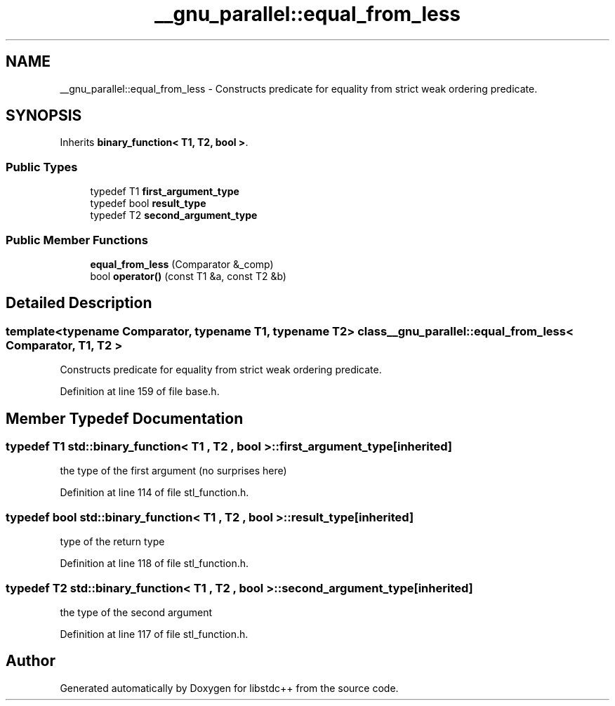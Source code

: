 .TH "__gnu_parallel::equal_from_less" 3 "21 Apr 2009" "libstdc++" \" -*- nroff -*-
.ad l
.nh
.SH NAME
__gnu_parallel::equal_from_less \- Constructs predicate for equality from strict weak ordering predicate.  

.PP
.SH SYNOPSIS
.br
.PP
Inherits \fBbinary_function< T1, T2, bool >\fP.
.PP
.SS "Public Types"

.in +1c
.ti -1c
.RI "typedef T1 \fBfirst_argument_type\fP"
.br
.ti -1c
.RI "typedef bool \fBresult_type\fP"
.br
.ti -1c
.RI "typedef T2 \fBsecond_argument_type\fP"
.br
.in -1c
.SS "Public Member Functions"

.in +1c
.ti -1c
.RI "\fBequal_from_less\fP (Comparator &_comp)"
.br
.ti -1c
.RI "bool \fBoperator()\fP (const T1 &a, const T2 &b)"
.br
.in -1c
.SH "Detailed Description"
.PP 

.SS "template<typename Comparator, typename T1, typename T2> class __gnu_parallel::equal_from_less< Comparator, T1, T2 >"
Constructs predicate for equality from strict weak ordering predicate. 
.PP
Definition at line 159 of file base.h.
.SH "Member Typedef Documentation"
.PP 
.SS "typedef T1  \fBstd::binary_function\fP< T1 , T2 , bool  >::\fBfirst_argument_type\fP\fC [inherited]\fP"
.PP
the type of the first argument (no surprises here) 
.PP
Definition at line 114 of file stl_function.h.
.SS "typedef bool  \fBstd::binary_function\fP< T1 , T2 , bool  >::\fBresult_type\fP\fC [inherited]\fP"
.PP
type of the return type 
.PP
Definition at line 118 of file stl_function.h.
.SS "typedef T2  \fBstd::binary_function\fP< T1 , T2 , bool  >::\fBsecond_argument_type\fP\fC [inherited]\fP"
.PP
the type of the second argument 
.PP
Definition at line 117 of file stl_function.h.

.SH "Author"
.PP 
Generated automatically by Doxygen for libstdc++ from the source code.
